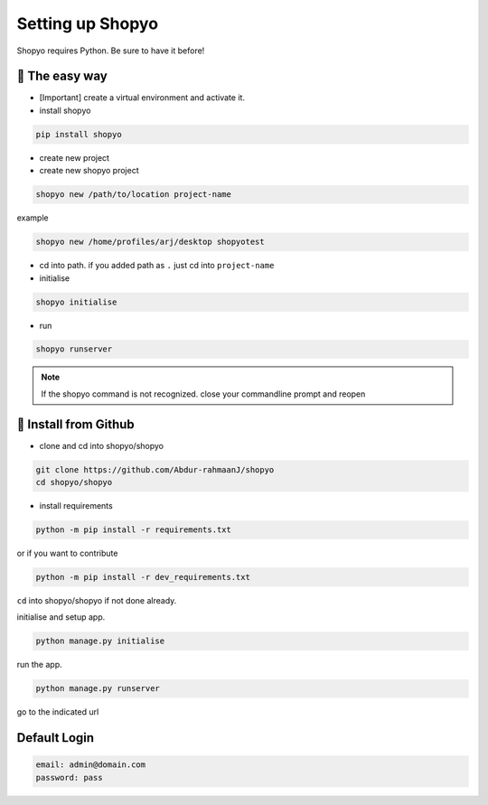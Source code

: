 Setting up Shopyo
=================

Shopyo requires Python. Be sure to have it before!

👟 The easy way
---------------

* [Important] create a virtual environment and activate it.
* install shopyo

.. code-block:: bash

    pip install shopyo

* create new project

* create new shopyo project

.. code-block:: bash

    shopyo new /path/to/location project-name

example

.. code-block:: bash

    shopyo new /home/profiles/arj/desktop shopyotest

* cd into path. if you added path as ``.`` just cd into ``project-name``

* initialise

.. code-block:: bash

    shopyo initialise

* run

.. code-block:: bash

    shopyo runserver

.. note ::

    If the shopyo command is not recognized. close your commandline prompt and reopen


🔧 Install from Github
----------------------

* clone and cd into shopyo/shopyo


.. code-block:: bash

    git clone https://github.com/Abdur-rahmaanJ/shopyo
    cd shopyo/shopyo

* install requirements

.. code-block:: bash

    python -m pip install -r requirements.txt


or if you want to contribute

.. code-block:: bash

    python -m pip install -r dev_requirements.txt


``cd`` into shopyo/shopyo if not done already.

initialise and setup app.

.. code-block:: bash

    python manage.py initialise

run the app.

.. code-block:: bash

    python manage.py runserver

go to the indicated url


**Default Login**
-----------------------

.. code-block:: none

    email: admin@domain.com
    password: pass

